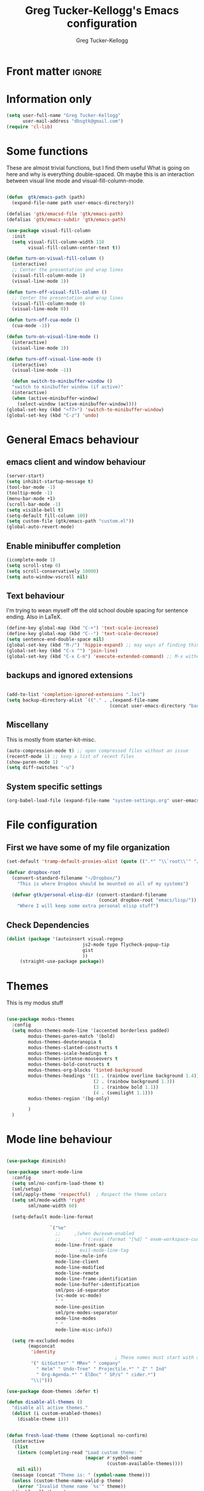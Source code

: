 #+TITLE:     Greg Tucker-Kellogg's Emacs configuration
#+AUTHOR:    Greg Tucker-Kellogg


* Front matter :ignore:
#+DESCRIPTION:
#+PROPERTY: header-args :tangle no :results silent
#+KEYWORDS:
#+LANGUAGE:  en
#+OPTIONS:   H:3 num:t toc:t \n:nil @:t ::t |:t ^:t -:t f:t *:t <:t
#+OPTIONS:   TeX:t LaTeX:t skip:nil d:nil todo:t pri:nil tags:not-in-toc
#+INFOJS_OPT: view:nil toc:t ltoc:t mouse:underline buttons:0 path:http://orgmode.org/org-info.js
#+EXPORT_SELECT_TAGS: export
#+EXPORT_EXCLUDE_TAGS: noexport
#+LINK_UP:   
#+LINK_HOME: 
#+XSLT:
#+LATEX_HEADER: \usepackage{gtuckerkellogg}


#+BEGIN_SRC emacs-lisp :results silent :exports none :tangle yes
  ;; these languages that don't need confirmation
  (defun my-org-confirm-babel-evaluate (lang body)
    (cond
     ((string= lang "latex") nil)
     ((string= lang "emacs-lisp") nil)
     (t "default")))

  (setq org-confirm-babel-evaluate 'my-org-confirm-babel-evaluate)
#+END_SRC


* Information only

#+name: me
#+BEGIN_SRC emacs-lisp :tangle yes
  (setq user-full-name "Greg Tucker-Kellogg"
        user-mail-address "dbsgtk@gmail.com")
  (require 'cl-lib)
#+END_SRC


* Some functions

These are almost trivial functions, but I find them useful What is going on here and why is everything double-spaced. Oh maybe this is an interaction between visual line mode and visual-fill-column-mode.

#+BEGIN_SRC emacs-lisp :tangle yes

  (defun  gtk/emacs-path (path)
    (expand-file-name path user-emacs-directory))

  (defalias 'gtk/emacsd-file 'gtk/emacs-path)
  (defalias 'gtk/emacs-subdir 'gtk/emacs-path)

  (use-package visual-fill-column
    :init
    (setq visual-fill-column-width 110
          visual-fill-column-center-text t))

  (defun turn-on-visual-fill-column ()
    (interactive)
    ;; Center the presentation and wrap lines
    (visual-fill-column-mode 1)
    (visual-line-mode 1))

  (defun turn-off-visual-fill-column ()
    ;; Center the presentation and wrap lines
    (visual-fill-column-mode 0)
    (visual-line-mode 0))

  (defun turn-off-cua-mode ()
    (cua-mode -1))

  (defun turn-on-visual-line-mode ()
    (interactive)
    (visual-line-mode 1))

  (defun turn-off-visual-line-mode ()
    (interactive)
    (visual-line-mode -1))

    (defun switch-to-minibuffer-window ()
    "switch to minibuffer window (if active)"
    (interactive)
    (when (active-minibuffer-window)
      (select-window (active-minibuffer-window))))
  (global-set-key (kbd "<f7>") 'switch-to-minibuffer-window)
  (global-set-key (kbd "C-z") 'undo)

#+END_SRC


* General Emacs behaviour


** emacs client and window behaviour


#+BEGIN_SRC emacs-lisp :tangle yes
  (server-start)
  (setq inhibit-startup-message t)
  (tool-bar-mode -1)
  (tooltip-mode -1)
  (menu-bar-mode +1)
  (scroll-bar-mode -1)
  (setq visible-bell t)
  (setq-default fill-column 100)
  (setq custom-file (gtk/emacs-path "custom.el"))
  (global-auto-revert-mode)
#+END_SRC

** Enable minibuffer completion

#+begin_src emacs-lisp :tangle yes
  (icomplete-mode 1)
  (setq scroll-step 0)
  (setq scroll-conservatively 10000)
  (setq auto-window-vscroll nil)
#+end_src

** Text behaviour
I'm trying to wean myself off the old school double spacing for
sentence ending.  Also in LaTeX.

#+begin_src emacs-lisp :tangle yes
  (define-key global-map (kbd "C-+") 'text-scale-increase)
  (define-key global-map (kbd "C--") 'text-scale-decrease)
  (setq sentence-end-double-space nil)
  (global-set-key (kbd "M-/") 'hippie-expand) ;; may ways of finding things
  (global-set-key (kbd "C-x ^") 'join-line)
  (global-set-key (kbd "C-x C-m") 'execute-extended-command) ;; M-x without meta
#+end_src

** backups and ignored extensions

#+BEGIN_SRC emacs-lisp :tangle yes

  (add-to-list 'completion-ignored-extensions ".los")
  (setq backup-directory-alist `(("." . ,(expand-file-name
                                        (concat user-emacs-directory "backups")))))

#+END_SRC

** Miscellany

This is mostly from starter-kit-misc.

#+begin_src emacs-lisp :eval yes
  (auto-compression-mode t) ;; open compressed files without an issue
  (recentf-mode 1) ;; keep a list of recent files
  (show-paren-mode 1)
  (setq diff-switches "-u")
#+end_src

** System specific settings

#+begin_src emacs-lisp :tangle yes
  (org-babel-load-file (expand-file-name "system-settings.org" user-emacs-directory))
#+end_src

* File configuration

** First we have some of my file organization

#+begin_src emacs-lisp :tangle yes
  (set-default 'tramp-default-proxies-alist (quote ((".*" "\\`root\\'" "/ssh:%h:"))))

  (defvar dropbox-root  
    (convert-standard-filename "~/Dropbox/")
      "This is where Dropbox should be mounted on all of my systems")

    (defvar gtk/personal-elisp-dir (convert-standard-filename  
                                    (concat dropbox-root "emacs/lisp/"))
      "Where I will keep some extra personal elisp stuff")
#+end_src

** Check Dependencies

#+begin_src emacs-lisp :eval yes :tangle yes
  (dolist (package '(autoinsert visual-regexp 
                              js2-mode typo flycheck-popup-tip
                              gist 
                              ))
       (straight-use-package package))

#+end_src

* Themes

This is my modus stuff

#+begin_src emacs-lisp :tangle yes

    (use-package modus-themes
      :config
      (setq modus-themes-mode-line '(accented borderless padded)
            modus-themes-paren-match '(bold)
            modus-themes-deuteranopia t
            modus-themes-slanted-constructs t
            modus-themes-scale-headings t
            modus-themes-intense-mouseovers t
            modus-themes-bold-constructs t
            modus-themes-org-blocks 'tinted-background
            modus-themes-headings '((1 . (rainbow overline background 1.4))
                                    (2 . (rainbow background 1.3))
                                    (3 . (rainbow bold 1.1))
                                    (4 . (semilight 1.1)))
            modus-themes-region '(bg-only)

            )
      )
#+end_src


*  Mode line behaviour

#+BEGIN_SRC emacs-lisp :tangle yes

  (use-package diminish)

  (use-package smart-mode-line
    :config
    (setq sml/no-confirm-load-theme t)
    (sml/setup)
    (sml/apply-theme 'respectful)  ; Respect the theme colors
    (setq sml/mode-width 'right
          sml/name-width 60)

    (setq-default mode-line-format

                  `("%e"
                    ;;     ,(when dw/exwm-enabled
                    ;;         '(:eval (format "[%d] " exwm-workspace-current-index)))
                    mode-line-front-space
                    ;;       evil-mode-line-tag
                    mode-line-mule-info
                    mode-line-client
                    mode-line-modified
                    mode-line-remote
                    mode-line-frame-identification
                    mode-line-buffer-identification
                    sml/pos-id-separator
                    (vc-mode vc-mode)
                    " "
                    mode-line-position
                    sml/pre-modes-separator
                    mode-line-modes
                    " "
                    mode-line-misc-info))

    (setq rm-excluded-modes
          (mapconcat
           'identity
                                          ; These names must start with a space!
           '(" GitGutter" " MRev" " company"
             " Helm" " Undo-Tree" " Projectile.*" " Z" " Ind"
             " Org-Agenda.*" " ElDoc" " SP/s" " cider.*")
           "\\|")))

#+end_src


#+begin_src emacs-lisp :tangle yes
  (use-package doom-themes :defer t)

  (defun disable-all-themes ()
    "disable all active themes."
    (dolist (i custom-enabled-themes)
      (disable-theme i)))


  (defun fresh-load-theme (theme &optional no-confirm)
    (interactive
     (list
      (intern (completing-read "Load custom theme: "
                               (mapcar #'symbol-name
                                       (custom-available-themes))))
      nil nil))
    (message (concat "Theme is: " (symbol-name theme)))
    (unless (custom-theme-name-valid-p theme)
      (error "Invalid theme name `%s'" theme))
    (disable-all-themes)
    (if no-confirm
        (load-theme theme t)
      (load-theme theme)))


  ;;(fresh-load-theme 'doom-moonlight t)
  ;;(fresh-load-theme 'doom-tomorrow-night t)
  ;;(fresh-load-theme 'doom-wilmersdorf t)
  ;;(fresh-load-theme 'modus-operandi t)
  ;(fresh-load-theme 'doom-flatwhite t)
  ;;(fresh-load-theme 'doom-plain t)
#+end_src


*** Getting icons.

In order to use this, you must run ~(all-the-icons-install-fonts)~ after installing the package ~all-the-icons~. 

#+begin_src emacs-lisp :tangle yes

  (use-package all-the-icons)

  (use-package minions
    :config (minions-mode 1))


  (use-package doom-modeline
    :ensure t
    :init (doom-modeline-mode 1)
    :hook (after-init . doom-modeline-init)
    :custom-face
    (mode-line ((t (:height 1.0))))
    (mode-line-inactive ((t (:height 0.85))))
    :custom
    (doom-modeline-height 15)
    (doom-modeline-bar-width 6)
    (doom-modeline-lsp t)
    (doom-modeline-github nil)
    (doom-modeline-mu4e nil)
    (doom-modeline-irc nil)
    (doom-modeline-minor-modes t)
    (doom-modeline-persp-name nil)
    (doom-modeline-buffer-file-name-style 'truncate-except-project)
    (doom-modeline-major-mode-icon t))
#+end_src



#+begin_src emacs-lisp :eval no :tangle no
  (org-babel-load-file (gtk/emacs-path "exwm.org"))
#+end_src



* Org mode

** Org modules 

#+begin_src emacs-lisp :tangle yes
  (add-to-list 'org-modules 'org-sticky-header)
  (add-to-list 'org-modules 'ox-latex)
  (add-to-list 'org-modules 'ox-odt)
  (add-to-list 'org-modules 'ox-extra)
  (add-to-list 'org-modules 'org-tempo)
  (add-to-list 'org-modules 'org-agenda)
  (add-to-list 'org-modules 'org-habit)
  (add-to-list 'org-modules 'org-ref)
  (add-to-list 'org-export-backends 'beamer :append)
  (add-to-list 'org-export-backends 'odt :append)
  (org-reload)
  ;; (use-package org-sticky-header
  ;;   :ensure t
  ;;   :hook
  ;;   (org-mode . org-sticky-header-mode))


  (use-package org-auto-tangle
    :defer t
    :hook (org-mode . org-auto-tangle-mode)
    :config
    (setq org-auto-tangle-default t))

#+end_src

** General Org options

*** File organisation 

#+begin_src emacs-lisp :tangle yes :eval yes
  (setq org-directory
        (expand-file-name "_support/org" dropbox-root))

  (defun  gtk/org-path (path)
    (expand-file-name path org-directory))

  (setq org-clock-sound (concat dropbox-root "share/sounds/good-idea-shiny-ding-3-SBA-300457978.wav"))

  (setq org-use-speed-commands
        (lambda () (and (looking-at org-outline-regexp) (looking-back "^\**"))))

  (defvar my/inbox
    (expand-file-name (concat dropbox-root "/_inbox/inbox.org"))
    "My inbox")

  (setq org-default-notes-file my/inbox)

  (defvar my/organizer (gtk/org-path  "organizer.org") 
    "My main tasks list")

  (defvar my/journal
    (expand-file-name (concat dropbox-root "/_inbox/journal.org"))
    "My journal")
#+end_src

*** Loading up 

#+begin_src emacs-lisp :tangle yes

  (use-package org
    :ensure t
    :hook
    (org-mode . turn-off-auto-fill)
    (org-mode . turn-on-visual-line-mode)
    (org.mode . turn-off-cua-mode)  
    :custom
    (org-insert-mode-line-in-empty-file t)
    (org-startup-indented nil)
    (org-startup-folded 'nofold)
    (org-completion-use-ido nil)
    (org-outline-path-complete-in-steps nil)
    :bind
    (("C-c C-x C-2" . org-cite-insert)
     ("C-c C-x C-3" . default-indent-new-line)))
 #+end_src

*** Getting smart quotes

#+begin_src emacs-lisp :tangle yes
  (use-package typo
    :ensure t
    :init
    (setq-default typo-language "English")
    (defun typo-off () (interactive) (typo-mode -1))
    (defun typo-on ()  (interactive) (typo-mode 1))
    (defun local-org-typo-hook ()
      (typo-mode 1)
      (add-hook 'typo-disable-electricity-functions 'org-in-src-block-p nil :local))
    (add-hook 'org-mode-hook 'local-org-typo-hook))
#+end_src



** The agenda

#+begin_src emacs-lisp :tangle yes
  (setq org-agenda-files (expand-file-name "agenda-files" org-directory ))
  (setq org-agenda-window-setup 'current-window)
  (setq org-agenda-start-with-log-mode t)  
#+end_src

#+BEGIN_SRC emacs-lisp :tangle yes
  (setq diary-file (expand-file-name (concat dropbox-root "/diary"))) 
#+end_src 


#+name agenda-commands
#+begin_src emacs-lisp :tangle yes

  (setq org-agenda-custom-commands
        '(("n" "Agenda and all TODOs"
           ((agenda "")
            (alltodo "")))
          ("P" todo "PROJECT")
          ))
#+end_src

#+BEGIN_SRC emacs-lisp :tangle yes

        (use-package org-super-agenda
         :init
         (org-super-agenda-mode))

        ;; (setq org-super-agenda-groups
        ;;       '((:auto-category t)))

        (setq org-super-agenda-groups
              '(
                (:name "Overdue items"
                       :order 1
                       :deadline past)
                (:name "Lagging items"
                       :order 2
                       :scheduled past)
                (:name "Today's items"
                       :scheduled today
                       :deadline today
                       :order 3)
                (:name "High priority"
                       :priority "A"
                       :order 4)
                (:name "Easy wins"
                       :effort< "0:30"
                       :order 5)
                (:name "Medium priority or coming up"
                       :priority<= "B"
                       :scheduled future
                       :deadline future
                       :order 5)

                (:name "Other next actions"
                       :todo ("NEXT")
                       :order 10
                       )
                (:name "Unscheduled Projects"
                       :todo ("PROJECT")
                       :order 99)
                (:name "Waiting for"
                       :todo ("WAITING")
                       :order 100)
        ))

        (setq  org-agenda-skip-scheduled-if-deadline-is-shown t)
        (setq  org-agenda-skip-deadline-prewarning-if-scheduled t)
#+END_SRC


** My GTD setup

*** My Next Action list setup
#+name: next-actions
#+begin_src emacs-lisp :tangle yes

  (setq org-todo-keywords
             '((type "NEXT(n)" "TODO(t)" "PROJECT(p)" "|" "DONE(d@/!)")
               (type "WAITING(w@/!)" "HOLD(h@/!)" "|" "CANCELLED(c@/!)")))

  (setq org-todo-state-tags-triggers
        '(("CANCELLED" ("CANCELLED" . t))
          ("WAITING" ("WAITING" . t))
          ("HOLD" ("WAITING" . t) ("HOLD" . t))
          (done ("WAITING") ("HOLD"))
          ("TODO" ("WAITING") ("CANCELLED") ("HOLD"))
          ("NEXT" ("WAITING") ("CANCELLED") ("HOLD"))
          ("DONE" ("WAITING") ("CANCELLED") ("HOLD"))))

  (setq org-log-into-drawer "LOGBOOK")
#+end_src

*** Categories as Areas of focus

I use David Allen's "Areas of Focus" for general categories across org stuff

#+begin_src emacs-lisp :tangle yes
  (setq org-global-properties
        '(("CATEGORY_ALL" 
           . "Family Finance Work Health Relationships Self Explore Other")))
  (setq org-columns-default-format "%35ITEM %TODO %3PRIORITY %20CATEGORY %TAGS") 
#+end_src 


*** Context in tags

My default tags should be context

#+BEGIN_SRC emacs-lisp :tangle yes
  (setq org-tag-persistent-alist
        '((:startgroup . nil)
          ("@Office" . ?o)
          ("@Computer" . ?c)
          ("@Internet" . ?i)
          ("@Home" . ?h)
          ("@Errands" . ?e)
          (:endgroup . nil)
          (:startgroup . nil)
          ("Project" . ?p)
          ("Agenda" . ?a)
          (:endgroup . nil)
          ("FLAGGED" . ?f)
          ("noexport" . ?n)
          ("ignore" . ?I)
          ))
#+END_SRC

But project tags should never be inherited

#+BEGIN_SRC emacs-lisp :tangle yes
  (setq org-tags-exclude-from-inheritance '("Project"))
#+END_SRC
** Key bindings in Org

#+begin_src emacs-lisp :tangle yes
  (global-set-key (kbd "C-'") 'org-cycle-agenda-files)
;  (define-key org-mode-map (kbd "C-c )") 'reftex-citation)
  (global-set-key "\C-cl" 'org-store-link)
  (define-key org-mode-map "\C-ci" 'org-insert-link)
  (global-set-key (kbd  "C-c a") 'org-agenda)
  (global-set-key "\C-cj" 'org-clock-goto)
  (global-set-key "\C-cc" 'org-capture)
  (setq org-clock-into-drawer "CLOCKING")
  (global-set-key "\C-c'" 'org-cycle-agenda-files)
  (define-key global-map "\C-cx"
    (lambda () (interactive) (org-capture nil "i")))
#+end_src

** Org capture behavior

#+begin_src emacs-lisp  :tangle yes

  (use-package org-journal
    :ensure t
    :defer nil
    :custom
    (org-journal-dir (gtk/org-path "journal/"))
    (org-journal-date-format "%A, %d %B %Y")
    (org-journal-file-type 'monthly)
    :bind (("C-c M-j" . org-journal-new-entry)))


  (defun org-journal-find-location ()
    ;; Open today's journal, but specify a non-nil prefix argument in order to
    ;; inhibit inserting the heading; org-capture will insert the heading.
    (org-journal-new-entry t)
    ;; Position point on the journal's top-level heading so that org-capture
    ;; will add the new entry as a child entry.
    (goto-char (point-min)))

  (setq org-capture-templates
        `(
          ("w" "Todo items (work)" entry (file+olp my/organizer "Work" "Actions")
           "* TODO %?\n  %i")

          ("t" "Todo items" entry (file+headline my/organizer "Tasks")
           "* TODO %?\n  %i")
          ("T" "Todo items (with link)" entry (file+headline my/organizer "Tasks")
           "* TODO %?\n  %i\n  %a")
          ("i" "Into the inbox" entry (file+datetree my/inbox)
           "* %?\n\nEntered on %U\n  %i" )
          ("j" "Journal entry" entry (function org-journal-find-location)
           "* %(format-time-string org-journal-time-format)%^{Title}\n%i%?")
          ("R" "Weekly review"  entry (file+headline my/organizer  "Weekly Review")
           (file ,(expand-file-name (concat org-directory "templates/weekly-review.org")))
           )
          ;; ("j" "Journal entries" entry (file+datetree my/journal)
          ;;  "* %?\n\nEntered on %U\n  %i\n  %a" )
          ;; ("J" "Journal entries from nowhere" entry (file+datetree my/journal)
          ;;  "* %?\n\nEntered on %U\n  %i\n" )
          ))
#+end_src 

 
** Archiving and refiling

#+begin_src emacs-lisp :eval tangle yes
  (setq org-refile-use-outline-path 'file
        org-refile-use-cache nil)

  (setq org-refile-targets '((my/organizer :maxlevel . 1 )
                             (my/organizer :tag . "TAG" )
                             ))
#+end_src
  


** Bullets

#+begin_src emacs-lisp :tangle yes
  (use-package org-bullets
    :after org
    :hook (org-mode . org-bullets-mode))
#+end_src



** Org Babel


#+begin_src emacs-lisp :tangle yes
  (org-babel-do-load-languages
   'org-babel-load-languages
   '((emacs-lisp . t)
     (R . t)
     (shell . t)    
     (dot . t)
     (ruby . t)
     (python . t)  ;; requires return statement
     (perl . t)
     (latex . t)
     (clojure . t)  ;; oh, why doesn't this work?
     )
   )
#+end_src



** Org agenda cleanup

This (including the comment below) is from
http://orgmode.org/worg/org-contrib/org-mac-iCal.html

#+begin_quote
A common problem with all-day and multi-day events in org agenda view
is that they become separated from timed events and are placed below
all TODO items.  Likewise, additional fields such as Location: are
orphaned from their parent events. The following hook will ensure that
all events are correctly placed in the agenda.
#+end_quote

#+begin_src emacs-lisp
  (defun org-agenda-cleanup-diary-long-events ()
    (goto-char (point-min))
    (save-excursion
      (while (re-search-forward "^[a-z]" nil t)
        (goto-char (match-beginning 0))
        (insert "0:00-24:00 ")))
    (while (re-search-forward "^ [a-z]" nil t)
      (goto-char (match-beginning 0))
      (save-excursion
        (re-search-backward "^[0-9]+:[0-9]+-[0-9]+:[0-9]+ " nil t))
      (insert (match-string 0))))
  (add-hook 'org-agenda-cleanup-fancy-diary-hook 'org-agenda-cleanup-diary-long-events)
#+end_src       


This is some stuff

** Org visuals
:PROPERTIES:
:test:     some drawer value
:END:

#+begin_src emacs-lisp :tangle yes

        (set-face-attribute 'fixed-pitch nil
                            :font "Fira Code Retina"
                            :height 1.0
                            )


        (set-face-attribute 'variable-pitch nil
                            ;; :font "Cantarell"
                            :font "Cantarell"
                            :weight 'light
                            :height 1.1)

  (set-face-attribute 'org-default nil :inherit 'variable-pitch)

        (dolist (face '((org-level-1 . 1.2)
                        (org-level-2 . 1.1)
                        (org-level-3 . 1.05)
                        (org-level-4 . 1.0)
                        (org-level-5 . 1.1)
                        (org-level-6 . 1.1)
                        (org-level-7 . 1.1)))
          (set-face-attribute (car face) nil :font "Cantarell" :weight 'regular :height (cdr face)))
         (set-face-attribute 'org-level-1 nil :weight 'bold)
       (set-face-attribute 'org-level-2 nil :weight 'bold)
      (set-face-attribute 'modus-themes-fixed-pitch nil :inherit 'fixed-pitch :height 0.9)
      (set-face-attribute 'modus-themes-variable-pitch nil :inherit 'variable-pitch :height 1.0)
       (set-face-attribute 'org-block-begin-line nil :inherit '(shadow fixed-pitch) :height 1.0 :weight 'bold)

  ;     (set-face-attribute 'org-block nil :foreground nil :inherit 'fixed-pitch)
       (set-face-attribute 'org-table nil  :inherit 'fixed-pitch)
       (set-face-attribute 'org-drawer nil  :inherit '(font-lock-comment-face fixed-pitch) :height 0.8)
      ;;   (set-face-attribute 'org-formula nil  :inherit 'fixed-pitch)
      ;;   (set-face-attribute 'org-code nil   :inherit '(shadow fixed-pitch))
      ;;   (set-face-attribute 'org-verbatim nil :inherit '(shadow fixed-pitch))
      ;;   (set-face-attribute 'org-special-keyword nil :inherit '(font-lock-comment-face fixed-pitch))
      ;;   (set-face-attribute 'org-meta-line nil :inherit '(font-lock-comment-face fixed-pitch))
      ;;   (set-face-attribute 'org-checkbox nil :inherit 'fixed-pitch)

#+end_src

I want the habits display to be a little to the right. I'll use the
Chinese character 今 for today, and a ☺ for completed habits

#+begin_src emacs-lisp :tangle yes
  (setq  org-habit-completed-glyph 9786 
         org-habit-graph-column 80
         org-habit-show-habits-only-for-today t
         org-habit-today-glyph 20170  
         org-hide-leading-stars nil
         org-pretty-entities nil)
#+end_src

#+begin_src emacs-lisp :tangle yes
    (setq org-attach-method 'ln)
  (require 'org-faces)
      (setq org-use-property-inheritance '("PRIORITY" "STYLE" "CATEGORY"))
    (setq org-agenda-start-day "0d")
    (setq org-agenda-span 'week)
    (setq org-agenda-start-on-weekday nil)
    (setq org-agenda-skip-scheduled-if-done t)
    (setq org-agenda-skip-deadline-if-done t)

    (setq org-fontify-done-headline t)
    (defun org-column-view-uses-fixed-width-face ()
      ;; copy from org-faces.el
      (when (fboundp 'set-face-attribute)
        ;; Make sure that a fixed-width face is used when we have a column
        ;; table.
        (set-face-attribute 'org-column nil
                            :height (face-attribute 'default :height)
                            :family (face-attribute 'default :family))
        (set-face-attribute 'org-column-title nil
                            :height (face-attribute 'default :height)
                            :family (face-attribute 'default :family)
                            )))


      ;; (when (and (fboundp 'daemonp) (daemonp))
      ;;   (add-hook 'org-mode-hook 'org-column-view-uses-fixed-width-face))
      ;; (add-hook 'org-mode-hook 'org-column-view-uses-fixed-width-face)

#+end_src



** General export

*** org-memoir

#+begin_src emacs-lisp :tangle yes
  (add-to-list 'org-latex-classes  `("memoir-article"
         (,@ (concat  "\\documentclass[11pt,article,oneside,a4paper,x11names]{memoir}\n"
                      "% -- DEFAULT PACKAGES \n[DEFAULT-PACKAGES]\n"
                      "% -- PACKAGES \n[PACKAGES]\n"
                      "% -- EXTRA \n[EXTRA]\n"
                      "\\counterwithout{section}{chapter}\n"
                      ))
         ("\\section{%s}" . "\\section{%s}")
         ("\\subsection{%s}" . "\\subsection{%s}")
         ("\\subsubsection{%s}" . "\\subsubsection{%s}")
         ("\\paragraph{%s}" . "\\paragraph{%s}")
         ("\\subparagraph{%s}" . "\\subparagraph{%s}")))

#+end_src



*** Removing captions in Beamer

#+BEGIN_SRC emacs-lisp :tangle yes
  (defun gtk/unnumbered-beamer-caption (contents backend info)
    (when (eq backend 'beamer)
      (replace-regexp-in-string "\\\\caption\{" "\\\\caption*{" contents)))
#+END_SRC






** Other exporters

#+BEGIN_SRC emacs-lisp :tangle yes
(require 'ox-md)
#+END_SRC



** Org-ref

#+begin_src emacs-lisp :tangle yes

  (require 'oc-biblatex) 

  ;  (use-package ivy-bibtex
  ;    :init
  ;    (Setq bibtex-completion-bibliography '((concat (getenv "BIBINPUTS") "/library.bib"))
  ;          bibtex-completion-library-path '((getenv "BIBINPUTS"))))

   ;; (define-key org-mode-map (kbd "C-c ]") 'org-ref-insert-link)

#+end_src


* Some other modes

** Yasnippet


This is yasnippet behavior, cribbed from emacswiki.  


#+begin_src emacs-lisp 

  (use-package yasnippet
    :config
    (add-hook 'prog-mode-hook #'yas-minor-mode))
  (use-package yasnippet-snippets)



  ;;   (yas-global-mode 1)

  ;;   (defun yas/minor-mode-off ()
  ;;     (interactive)
  ;;     (yas/minor-mode -1))

  ;;   (defun yas/minor-mode-on ()
  ;;     (interactive)
  ;;     (yas/minor-mode 1))


  ;;   ;; (add-hook 'org-mode-hook
  ;;   ;;           (lambda ()
  ;;   ;;             (setq-local yas/trigger-key [tab])
  ;;   ;;             (define-key yas/keymap [tab] 'yas/next-field-or-maybe-expand)))

  ;;   (defun yas/org-very-safe-expand ()
  ;;      (let ((yas/fallback-behavior 'return-nil)) (yas/expand)))

  ;; (add-hook 'org-mode-hook
  ;;             (lambda ()
  ;;               (make-variable-buffer-local 'yas/trigger-key)
  ;;               (setq yas/trigger-key [tab])
  ;;               (add-to-list 'org-tab-first-hook 'yas/org-very-safe-expand)
  ;;               (define-key yas/keymap [tab] 'yas/next-field)))

  ;;   (setq help-mode-hook nil)

  ;;   (use-package rainbow-delimiters
  ;;     :config
  ;;     (add-hook 'cider-repl-mode-hook #'rainbow-delimiters-mode)
  ;;     (add-hook 'prog-mode-hook 'rainbow-delimiters-mode))


  ;;         ;;  (add-hook 'help-mode-hook 'yas/minor-mode-off)

  ;;   (add-to-list 'yas-snippet-dirs "~/.emacs.d/snippets/gits")
  ;;   (add-to-list 'yas-snippet-dirs "~/.emacs.d/snippets/mine")





#+end_src



** Popwin and bookmarks

#+BEGIN_SRC emacs-lisp :tangle yes
  (use-package popwin
    :ensure t
    :config (progn
            (popwin-mode 1)))
  (use-package bm
    :ensure t
    :bind* (("C-c b" . bm-toggle)
            ("S-<f3>" . bm-previous)
            ("<f3>" . bm-next)))
#+end_src


** Make dired remove some junk in default view with dired-x

#+begin_src emacs-lisp :tangle yes
    (use-package dired+
      :config
      ;(setq dired-omit-files "^\\.?#\\|^\\.$\\|^\\.\\.$")
      (setq dired-omit-files (concat dired-omit-files "\\|^\\..+$"))
      (add-to-list 'dired-omit-extensions ".pyg") 
      (add-to-list 'dired-omit-extensions ".fls") 
      (add-to-list 'dired-omit-extensions ".fdb_latexmk") 
      (add-to-list 'dired-omit-extensions ".run.xml") 
      (add-hook 'dired-mode-hook 'dired-omit-mode))


#+end_src

** Discoverability 

#+begin_src emacs-lisp :tangle yes
  
(use-package which-key
  :init (which-key-mode)
  :diminish which-key-mode
  :config
  (setq which-key-idle-delay 0.3))

#+end_src


** Command log

#+begin_src emacs-lisp :tangle yes
  (use-package command-log-mode)
  (use-package posframe)

  (setq gtk/command-window-frame nil)
  (defun gtk/toggle-command-window ()
    (interactive)
    (if gtk/command-window-frame
        (progn
          (posframe-delete-frame clm/command-log-buffer)
          (setq gtk/command-window-frame nil))
      (progn
        (global-command-log-mode t)
        (with-current-buffer
            (setq clm/command-log-buffer
                  (get-buffer-create " *command-log*"))
          (text-scale-set -1))
        (setq gtk/command-window-frame
              (posframe-show
               clm/command-log-buffer
               :position `(,(- (frame-width) 200) . 15)
               :width 38
               :height 5
               :min-width 38
               :min-height 5
               :internal-border-width 2
               :internal-border-color "#c792ea"
               :override-parameters '((parent-frame . nil)))))))
#+end_src


* Writing
** Spelling

#+begin_src emacs-lisp :tangle yes
  (use-package flyspell
    :init
    (bind-key "S-<f8>" 'flyspell-mode)
    :config
    (defun gtk/flyspell-check-next-error ()
      (interactive)
      (flyspell-goto-next-error)
      (ispell-word))
    (bind-keys :map flyspell-mode-map
               ("<f8>" . gtk/flyspell-check-next-error)
               ("M-S-<f8>" . flyspell-prog-mode))
    (setq ispell-extra-args nil)
    (setq ispell-program-name "hunspell")
    (setq ispell-dictionary "en_GB")
    ;(ispell-set-spellchecker-params)
    ;(ispell-hunspell-add-multi-dic "en_GB,en_med")
    ;(ispell-hunspell-add-multi-dic "en_US,en_med")
    )



#+end_src

** LaTeX


#+begin_src emacs-lisp :tangle yes
  (setq-default TeX-master t)
  (setq TeX-PDF-mode t)

  (add-hook 'LaTeX-mode-hook 'LaTeX-math-mode)

  (defun getpackage ()
    (interactive)
    (search-backward "\\")
    (re-search-forward "usepackage[^{}]*{" nil t)
    (while (looking-at "\\s-*,*\\([a-zA-Z0-9]+\\)")
      (re-search-forward "\\s-*,*\\([a-zA-Z0-9]+\\)" nil 1)
      (save-excursion
        (find-file-other-window (replace-regexp-in-string "[\n\r ]*" "" (shell-command-to-string (concat "kpsewhich " (match-string 1) ".sty")))))))
  #+end_src




** RefTeX

#+begin_src emacs-lisp :tangle yes
(add-hook 'LaTeX-mode-hook 'turn-on-reftex)

(setq TeX-view-program-selection
      '((output-dvi "DVI Viewer")
        (output-pdf "PDF Viewer")
        (output-html "Google Chrome")))
(setq TeX-view-program-list
      '(("DVI Viewer" "evince %o")
        ("PDF Viewer" "open %o")
        ("Google Chrome" "google-chrome %o")))

(setq reftex-plug-into-AUCTeX t)
(defun org-mode-reftex-setup ()
  (load-library "reftex")
  (and (buffer-file-name)
       (file-exists-p (buffer-file-name))
       (reftex-parse-all))
  (define-key org-mode-map (kbd "C-c )") 'reftex-citation))
(add-hook 'org-mode-hook 'org-mode-reftex-setup)
#+end_src


** handle text mode and markdown 

#+BEGIN_SRC emacs-lisp :tangle yes

    (defvar markdown-cite-format)
    (setq markdown-cite-format
          '(
            (?\C-m . "[@%l]")
            (?p . "[@%l]")
            (?t . "@%l")
            ))

    ;; (defun markdown-reftex-citation ()
    ;;   (interactive)
    ;;   (let ((reftex-cite-format markdown-cite-format)
    ;; 	  (reftex-cite-key-separator "; @"))
    ;;     (reftex-citation)))


    (use-package markdown-mode
      :ensure t
      :commands (markdown-mode gfm-mode)
      :mode (("README\\.md\\'" . gfm-mode)
             ("\\.md\\'" . markdown-mode)
             ("\\.markdown\\'" . markdown-mode))
      :init
      (setq markdown-command "pandoc"))

  (setq fill-column 90)
  (add-hook 'markdown-mode-hook 'flyspell-mode)
  (add-hook 'markdown-mode-hook 'turn-on-visual-line-mode)
  (add-hook 'markdown-mode-hook 'turn-off-auto-fill)

  (add-hook 'markdown-mode-hook 'orgtbl-mode)
    (defun my-buffer-face-mode-variable ()
      "Set font to a variable width (proportional) fonts in current buffer"
      (interactive)
      ;;      (setq buffer-face-mode-face '(:family "Bitstream Charter"))
      (setq buffer-face-mode-face '(:family "Open Sans"))
      (buffer-face-mode))

    (defun my-buffer-face-mode-fixed ()
      "Sets a fixed width (monospace) font in current buffer"
      (interactive)
      (setq buffer-face-mode-face '(:family "Fira Code Retina"))
      (buffer-face-mode))

    ;; use a variable font for markdown mode

    (add-hook 'markdown-mode-hook 'my-buffer-face-mode-variable)

    ;; Control + scroll to change font type
    (global-set-key [s-mouse-4] 'my-buffer-face-mode-fixed)
    (global-set-key [s-mouse-5] 'my-buffer-face-mode-variable)


    ;; Shift + scroll to change font size
    (global-set-key [C-mouse-4] 'text-scale-increase)
  (global-set-key [C-mouse-5] 'text-scale-decrease)

  (defun markdown-citation-at-point-p ()
    "Return non-nill if in a citation at point."
    (save-excursion
      (thing-at-point-looking-at "@[-A-Za-z0-9]+")))

  (defun markdown-flyspell-check-word-p ()
    "Return t if `flyspell' should check word just before point.
      Used for `flyspell-generic-check-word-predicate'."
    (save-excursion
      (goto-char (1- (point)))
      (not (or (markdown-code-block-at-point-p)
               (markdown-inline-code-at-point-p)
               (markdown-citation-at-point-p)
               (markdown-in-comment-p)
               (let ((faces (get-text-property (point) 'face)))
                 (if (listp faces)
                     (or (memq 'markdown-reference-face faces)
                         (memq 'markdown-markup-face faces)
                         (memq 'markdown-url-face faces))
                   (memq faces '(markdown-reference-face
                                 markdown-markup-face
                                 markdown-url-face))))))))

  (add-hook 'markdown-mode-hook (lambda () (setq flyspell-generic-check-word-predicate 'markdown-flyspell-check-word-p)))
  (put 'markdown-mode-hook 'flyspell-generic-check-word-predicate 'markdown-flyspell-check-word-p)


    (use-package pandoc-mode
      :hook markdown-mode
      :config 'pandoc-load-default-settings)


    ;; (use-package reftex-mode
    ;;   :hook (LaTeX-mode markdown-mode))


    (add-hook 'text-mode-hook 'turn-on-auto-fill)

    (use-package autoinsert
      :config
      (setq auto-insert-directory (gtk/emacs-path "insert")))

                                            ;(add-hook 'markdown-mode-hook 'pandoc-mode)



#+END_SRC




** Link types

I add a few link types to make things look more readable when doing
editing of documents.

A citation link

#+begin_src emacs-lisp 
    (org-add-link-type 
     "cite" nil
     (lambda (path desc format)
       (cond
        ((eq format 'html)
         (if (string-match "\(\\(.*\\)\)" desc)
             (format "(<cite>%s</cite>)" (match-string 1 desc))      
           (format "<cite>%s</cite>" desc)
           )
         )
        ((eq format 'latex)
         (format "\\cite{%s}" path)))))

    (org-add-link-type 
     "TERM" nil
     (lambda (path desc format)
       (cond
        ((eq format 'html)
         path
         )
        ((eq format 'latex)
         (format "%s\\nomenclature{%s}{%s}" desc path desc)))))
    
    (org-add-link-type 
     "Figure" nil
     (lambda (path desc format)
       (cond
        ((eq format 'html)
         path
         )
        ((eq format 'latex)
         (format "Figure~\\ref{fig:%s}" path)))))
    
    (org-add-link-type 
     "Table" nil
     (lambda (path desc format)
       (cond
        ((eq format 'html)
         path
         )
        ((eq format 'latex)
         (format "Table~\\ref{tbl:%s}" path)))))
    
#+end_src       


** Pre-processing hooks for export



** Publishing

#+begin_src emacs-lisp :tangle yes
  (let ((publishing-dir (expand-file-name "Public" dropbox-root)))
    (setq org-publish-project-alist
          `(("public"
             :base-directory ,user-emacs-directory
             :base-extension "org"
             :publishing-directory ,publishing-dir
             :publishing-function org-publish-org-to-html
             )
            ("FOS"
             :base-directory ,(expand-file-name "_support/DBS/FOS-web" dropbox-root)
             :base-extension "org\\|css"
             :publishing-directory "/ftp:dbsgtk@staff.science.nus.edu.sg:/home/"
             :publishing-function org-publish-org-to-html
             ))))

#+end_src





** Let's use Sacha Chua's css for HTML export, since it looks purty

#+begin_src emacs-lisp 

(setq org-export-html-style "<link rel=\"stylesheet\" type=\"text/css\" href=\"http://sachachua.com/blog/wp-content/themes/sacha-v3/style.css\" />
<link rel=\"stylesheet\" type=\"text/css\" href=\"http://sachachua.com/org-export.css\" />")
(setq org-export-html-preamble "<div class=\"org-export\">")
(setq org-export-html-postamble "</div>")
(setq org-src-fontify-natively t)
(setq org-export-html-style nil)
#+end_src




* Key bindings

I have some keys that I'd like to be always bound

#+name: gtk-keys

#+BEGIN_SRC emacs-lisp :tangle yes


  (global-set-key (kbd "C-c C-w") 'copy-region-as-kill)

  (global-set-key (kbd "C-c q") 'auto-fill-mode)

  (global-set-key (kbd "M-+") 'count-words)


#+END_SRC


* Projectile

#+BEGIN_SRC emacs-lisp :tangle yes
      (use-package projectile
        :straight t
        :ensure    projectile
        :config
        (projectile-global-mode t)
        (setq projectile-completion-system 'ivy)
        :diminish   projectile-mode)

    (define-key projectile-mode-map (kbd "C-c p") 'projectile-command-map)

    ;(persp-mode)
    ;(require 'persp-projectile)
#+END_SRC

* Ivy, not ido or helm

#+BEGIN_SRC emacs-lisp :tangle yes
  (use-package ivy
  :ensure t
  :config
  (ivy-mode 1)
  ;:bind
  ;(("C-M-RET" . ivy-immediate-done))
  )
  (use-package counsel
    :config
    (counsel-mode 1))


#+END_SRC


* Programming languages 

** Common

use paredit for lispy languages 

#+begin_src emacs-lisp :tangle yes
   (use-package paredit 
       :ensure t
       :config
       (show-paren-mode t)
       :bind (("M-[" . paredit-wrap-square)
              ("M-{" . paredit-wrap-curly))
       :diminish nil)

  (define-key lisp-mode-shared-map (kbd "C-c l") "lambda") 
  (define-key lisp-mode-shared-map (kbd "RET") 'reindent-then-newline-and-indent)
  (define-key lisp-mode-shared-map (kbd "C-c v") 'eval-buffer)
  (global-set-key (kbd "C-x \\") 'align-regexp)

#+end_src


#+begin_src emacs-lisp :tangle yes
    (use-package smartparens
      :init
      (require 'smartparens-config)
      (add-hook 'org-mode-hook 'smartparens-mode)
      (add-hook 'text-mode-hook 'smartparens-mode)
      (add-hook 'markdown-mode-hook 'smartparens-mode))
#+end_src

#+begin_src emacs-lisp :tangle yes
  (use-package rainbow-delimiters
    :config
    (add-hook 'cider-repl-mode-hook #'rainbow-delimiters-mode)
    (add-hook 'prog-mode-hook 'rainbow-delimiters-mode)) 
#+end_src




#+begin_src emacs-lisp :tangle yes
  (org-babel-load-file (gtk/emacs-path "code-functions.org"))  
  (org-babel-load-file (gtk/emacs-path "shells-and-terminals.org"))
#+end_src

** Emacs lisp


#+begin_src emacs-lisp :tangle yes

  (use-package elisp-slime-nav)

  (use-package elisp-mode :straight (:type built-in)
    :init
    (add-hook  'emacs-lisp-mode-hook #'turn-on-eldoc-mode)
    (add-hook  'emacs-lisp-mode-hook #'gtk/run-prog-hook)
    (add-hook  'emacs-lisp-mode-hook #'enable-paredit-mode)

'gtk/run-prog-hook
    
    (add-hook  'emacs-lisp-mode-hook #'turn-on-elisp-slime-nav-mode)
    :bind (:map emacs-lisp-mode-map
                ("C-c v" . eval-buffer)
                ("C-c C-c" . eval-defun)))

#+end_src

** R

#+name: R and ess
#+begin_src emacs-lisp :tangle yes

  (use-package ess 
    :mode ("\\.R\\'" . R-mode)
    :config
    (add-hook 'ess-r-mode-hook 'smartparens-mode)
    (setq-default ess-language "R")
    (setq ess-default-style 'RRR))

  ;;   :init
  ;;   (progn 

  ;;
  ;;     (require 'ess-r-mode)


  ;;     (setq ess-smart-S-assign-key ";")
  ;;     (ess-toggle-S-assign nil)
  ;;     (ess-toggle-S-assign nil)
  ;;     (ess-toggle-underscore nil)))




  ;; (use-package poly-markdown
  ;;   :ensure t)


  ;; (use-package poly-R
  ;;   :ensure t)

  ;; (use-package polymode 
  ;;   :ensure t
  ;;   :mode
  ;;   ("\\.Snw" . poly-noweb+r-mode)
  ;;   ("\\.Rnw" . poly-noweb+r-mode)
  ;;   ("\\.Rmd" . poly-markdown+r-mode))
#+end_src

** Lua

#+BEGIN_SRC emacs-lisp :eval yes
      (use-package lua-mode
        :ensure t
        :mode (("\\.lua\\'" . lua-mode))
        :bind (:map lua-mode-map
                    ("C-c C-n" . (lambda ()
                                   (interactive)
                                   (lua-send-current-line)
                                   (forward-line)))
                    ("C-c C-r" . lua-send-region)

  ))
#+END_SRC




** Clojure

#+begin_src emacs-lisp :tangle yes

  (use-package cider
    :init
    (add-hook 'clojure-mode-hook #'cider-mode)
    (autoload 'cider--make-result-overlay "cider-overlays")
    (defun endless/eval-overlay (value point)
      (cider--make-result-overlay (format "%S" value)
        :where point
        :duration 'command)
      value)
    (advice-add 'eval-region :around
                (lambda (f beg end &rest r)
                  (endless/eval-overlay
                   (apply f beg end r)
                   end)))
    (advice-add 'eval-last-sexp :filter-return
                (lambda (r)
                  (endless/eval-overlay r (point))))
    (advice-add 'eval-defun :filter-return
                (lambda (r)
                  (endless/eval-overlay
                   r
                   (save-excursion
                     (end-of-defun)
                     (point)))))
    :config
    (add-hook 'cider-mode-hook #'eldoc-mode)
    (add-hook 'cider-mode-hook #'enable-paredit-mode)
    (add-hook 'cider-repl-mode-hook #'enable-paredit-mode)
    (add-hook 'cider-mode-hook 'projectile-mode)
    (setq cider-repl-print-length 100
          nrepl-hide-special-buffers t
          cider-prompt-save-file-on-load nil
          cider-repl-result-prefix ";; => "
          cider-repl-popup-stacktraces t
          cider-auto-select-error-buffer t)

    :bind (:map cider-mode-map ("C-c i" . cider-inspect-last-result)))

  (use-package flycheck
    :ensure t
    :init
    (defun disable-flycheck-in-org-src-block ()
      (setq-local flycheck-disabled-checkers '(emacs-lisp-checkdoc)))
    (add-hook  'org-src-mode-hook 'disable-flycheck-in-org-src-block)
    :config
    (add-hook 'flycheck-mode-hook 'flycheck-popup-tip-mode)
    (define-key flycheck-mode-map flycheck-keymap-prefix nil)
    (setq flycheck-keymap-prefix (kbd "C-c f"))
    (define-key flycheck-mode-map flycheck-keymap-prefix
      flycheck-command-map)
    (global-flycheck-mode))

#+end_src


** Python

I had to remove cython and yasnippet extensions to not screw up
org-mode.

#+BEGIN_SRC emacs-lisp :eval yes :tangle yes
  (use-package elpy
    :ensure t
    :init
    (elpy-enable))

    (defun gtk/elpy-send-line-or-region ()
      (interactive)
      (if (region-active-p)
          (call-interactively 'elpy-shell-send-region-or-buffer)
        (let ((region (elpy-shell--region-without-indentation
                       (line-beginning-position) (line-end-position))))
          (when (string-match "\t" region)
            (warn (format-message
                   "%s (%d): line or region contained tabs, this might cause weird errors"
                   (buffer-name)
                   (line-number-at-pos))))
          (python-shell-send-string region)
          (next-line))))

  (when (load "flycheck" t t)
    (setq elpy-modules (delq 'elpy-module-flymake elpy-modules))
    (add-hook 'elpy-mode-hook 'flycheck-mode))

    (global-hl-line-mode t)

    (use-package expand-region
      :config
      (bind-key "C-=" 'er/expand-region))
#+END_SRC





** Stan

#+begin_src emacs-lisp :tangle yes
  (use-package stan-mode)
#+end_src

** Require js2-mode

#+begin_src emacs-lisp
  ;(require 'js2-mode)
#+end_src


* Company mode

#+BEGIN_SRC emacs-lisp :tangle yes
  (use-package company
    :config
    (setq company-idle-delay 0 )
    (add-hook 'after-init-hook 'global-company-mode))
#+END_SRC

* Git
CLOSED: [2022-05-25 Wed 13:00]
:LOGBOOK:
- State "DONE"       from "TODO"       [2022-05-25 Wed 13:00] \\
  What a nuisance. Needed to move this to the end /and/ explicitly add the executable
:END:

The moment I evaluate this, I can’t enter an R buffer without “error in process sentinel: Wrong type argument: listp, with-editor”

#+begin_src emacs-lisp  :tangle yes

  ;(custom-set-variables '(with-editor-emacsclient-executable "gnu/store/p4nv1zvdq2ply1qakqhyac3mr7xny9zl-emacs-28.1/bin/emacsclient"))
  (use-package with-editor)
  (use-package magit
    :config
    (bind-key "C-c m" 'magit-status)
    (bind-key "C-c g" 'magiett-file-dispatch))


  (use-package gist)

  ;; (use-package magit-gitflow :config (add-hook 'magit-mode-hook
  ;;   'turn-on-magit-gitflow))

   (use-package git-gutter :config (global-git-gutter-mode +1))
#+end_src




* multiple cursors

#+BEGIN_SRC emacs-lisp :tangle yes

  (use-package multiple-cursors
    :config
    (bind-keys
     ("C-M-c"    . mc/edit-lines)
     ("C->"      . mc/mark-next-like-this)
     ("C-<"      . mc/mark-previous-like-this)
     ("C-c C-<"  .  mc/mark-all-like-this)))

#+END_SRC





* Draft


#+begin_src emacs-lisp :tangle yes

  (use-package julia-repl)

  (use-package julia-mode
    :ensure t
    :config
    (add-hook 'julia-mode-hook 'julia-repl-mode)
    (setenv "JULIA_NUM_THREADS" "8"))

#+end_src

#+BEGIN_SRC emacs-lisp :tangle yes
    (use-package yaml-mode
      :init
      (add-hook 'yaml-mode-hook #'turn-off-auto-fill))

  (use-package flycheck-vale
    :ensure t
    :config
    (flycheck-vale-setup))

#+END_SRC



#+begin_src emacs-lisp :tangle yes

  (use-package hide-mode-line)
  (use-package org-appear)
  (defun gtk/org-present-prepare-slide ()
    (org-overview)
    (org-show-entry)
    (org-show-children))

  (defun gtk/org-present-hook ()
    (setq-local face-remapping-alist '((default (:height 1.5) variable-pitch)
                                       (header-line (:height 4.5) variable-pitch)
                                       (org-document-title (:height 1.75) org-document-title)
                                       (org-code (:height 1.55) org-code)
                                       (org-verbatim (:height 1.55) org-verbatim)
                                       (org-block (:height 1.25) org-block)
                                       (org-block-begin-line (:height 0.7) org-block)))
    (setq header-line-format " ")
    (org-display-inline-images)
    (org-appear-mode -1)
    (gtk/org-present-prepare-slide)
    )

  (defun gtk/org-present-quit-hook ()
    (setq-local face-remapping-alist '((default variable-pitch default)))
    (setq header-line-format nil)
    (org-present-small)
    (org-remove-inline-images)
    (org-appear-mode 1))


  (defun gtk/org-present-prev ()
    (interactive)
    (org-present-prev)
    (gtk/org-present-prepare-slide))

  (defun gtk/org-present-next ()
    (interactive)
    (org-present-next)
    (gtk/org-present-prepare-slide)
    (when (fboundp 'live-crafter-add-timestamp)
      (live-crafter-add-timestamp (substring-no-properties (org-get-heading t t t t)))))

  (use-package org-present
    :bind (:map org-present-mode-keymap
                ("C-c C-j" . gtk/org-present-next)
                ("C-c C-k" . gtk/org-present-prev))
    :config
    (add-hook 'org-present-mode-quit-hook #'gtk/org-present-quit-hook))





#+end_src

#+BEGIN_SRC emacs-lisp :tangle no
  (use-package org-ref
      :after org)
  (define-key org-mode-map (kbd "C-c ]") 'org-ref-insert-link)
#+END_SRC




#+BEGIN_SRC emacs-lisp :tangle yes

  (setq org-file-apps
        '((auto-mode . emacs)
          (directory . "setsid xdg-open \"%s\"")
          ("\\.x?html?\\'" . "chrome \"%s\"")
          ("\\.pdf\\'" . "evince \"%s\"")
          ("\\.pdf::\\([0-9]+\\)\\'" . "evince \"%s\" -p %1")
          ("\\.doc?x?\\'" . "libreoffice \"%s\"")))


#+END_SRC


#+begin_src emacs-lisp :tangle yes
(use-package lsp-mode
  :hook (python-mode . lsp)
  :commands lsp)

;; optionally
(use-package lsp-ui :commands lsp-ui-mode)
(use-package company-lsp :commands company-lsp)
;;(use-package helm-lsp :commands helm-lsp-workspace-symbol)
(use-package lsp-treemacs :commands lsp-treemacs-errors-list)
;; optionally if you want to use debugger
;;(use-package dap-mode)

#+end_src



#+begin_src emacs-lisp :tangle yes
  ;; unfilling

  (defun unfill-paragraph (&optional region)
        "Takes a multi-line paragraph and makes it into a single line of text."
        (interactive (progn (barf-if-buffer-read-only) '(t)))
        (let ((fill-column (point-max))
              ;; This would override `fill-column' if it's an integer.
              (emacs-lisp-docstring-fill-column t))
          (fill-paragraph nil region)))
#+end_src



#+begin_src emacs-lisp :tangle yes
  (use-package org-contrib)
  (require 'org-checklist)
  (org-reload)
  (add-to-list 'org-export-filter-final-output-functions 'gtk/unnumbered-beamer-caption)
  (add-to-list 'org-export-filter-parse-tree-functions 'org-export-ignore-headlines)
#+end_src


* Org roam

#+begin_src emacs-lisp :tangle yes
  (use-package org-roam
    :ensure t
    :custom
    (org-roam-directory (expand-file-name  "roam/" org-directory))
    (org-roam-complete-everywhere t)
    (org-roam-capture-templates
     '(("d" "default" plain "%?"
        :target (file+head "%<%Y%m%d%H%M%S>-${slug}.org" "#+title: ${title}\n")
        :unnarrowed t)
       ("l" "programming languages" plain
        "* Characteristics:\n\n- Family: %?\n- Inspired by: \n\n* Reference\n\n"
        :target (file+head "%<%Y%m%d%H%M%S>-${slug}.org" "#+title: ${title}\n")
        :unnarrowed t)))
    :bind
    (("C-c n l" . org-roam-buffer-toggle)
     ("C-c n f" . org-roam-node-find)
     ("C-c n i" . org-roam-node-insert)
     ("C-c n c" . completion-at-point)
     )
    :config (org-roam-setup))


#+end_src

* Draft

#+begin_src emacs-lisp :tangle yes
  (use-package org-modern
    :ensure t
    :init
    (org-indent-mode -1)
    (modify-all-frames-parameters
     '((right-divider-width . 20)
       (internal-border-width . 20)))
    (dolist (face '(window-divider
                    window-divider-first-pixel
                    window-divider-last-pixel))
      (face-spec-reset-face face)
      (set-face-foreground face (face-attribute 'default :background)))
    (set-face-background 'fringe (face-attribute 'default :background))
    :custom
    (org-auto-align-tags nil)
    (org-tags-column 0)
    (org-catch-invisible-edits 'show-and-error)
    (org-special-ctrl-a/e t)
    (org-insert-heading-respect-content t)
    (org-hide-emphasis-markers t)
    (org-agenda-block-separator ?─)
    (org-pretty-entities t)
    :config
    (global-org-modern-mode)
    (modus-themes-load-operandi)
    )
#+end_src


* Go!

#+begin_src emacs-lisp :tangle yes
  (modus-themes-load-operandi)
#+end_src
